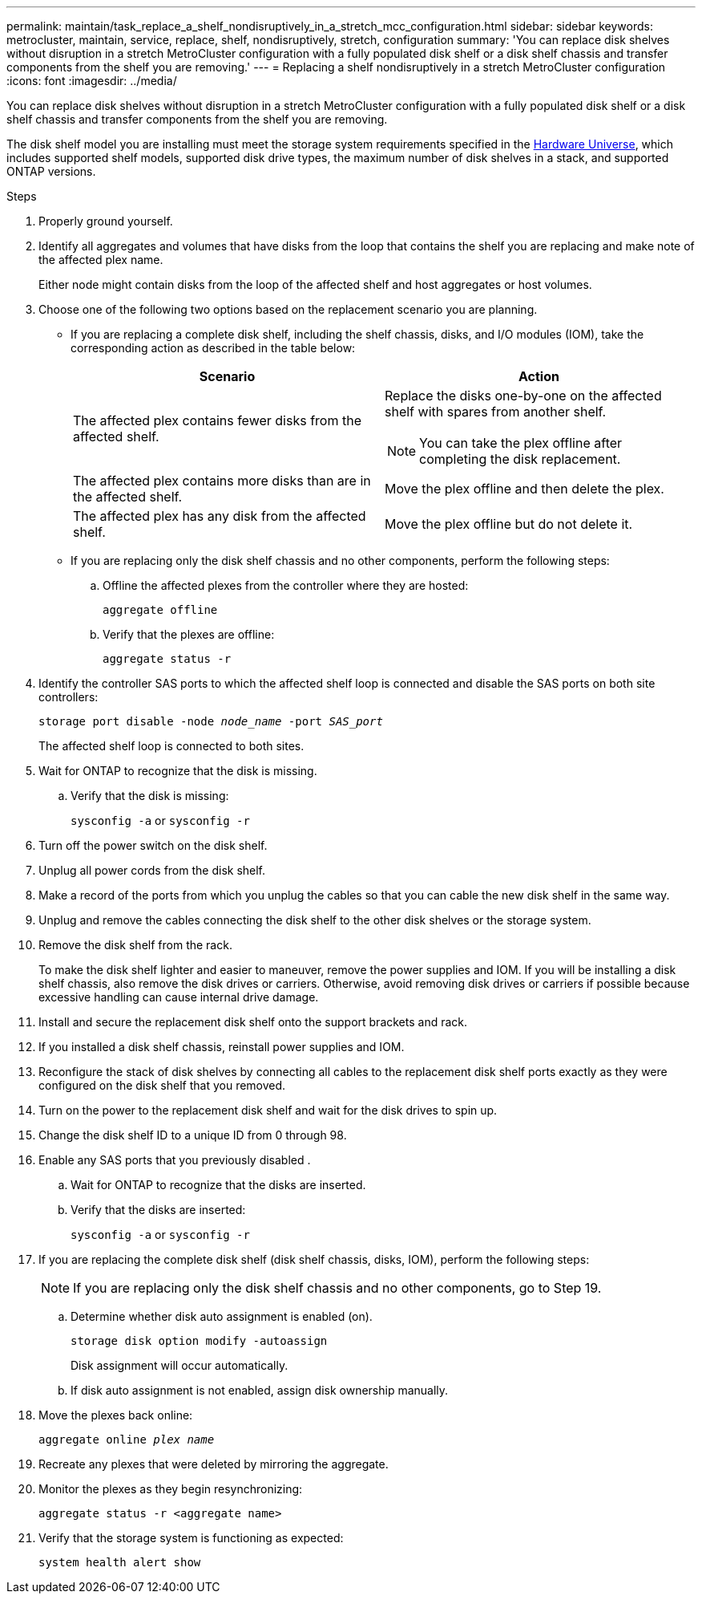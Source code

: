 ---
permalink: maintain/task_replace_a_shelf_nondisruptively_in_a_stretch_mcc_configuration.html
sidebar: sidebar
keywords: metrocluster, maintain, service, replace, shelf, nondisruptively, stretch, configuration
summary: 'You can replace disk shelves without disruption in a stretch MetroCluster configuration with a fully populated disk shelf or a disk shelf chassis and transfer components from the shelf you are removing.'
---
= Replacing a shelf nondisruptively in a stretch MetroCluster configuration
:icons: font
:imagesdir: ../media/

[.lead]
You can replace disk shelves without disruption in a stretch MetroCluster configuration with a fully populated disk shelf or a disk shelf chassis and transfer components from the shelf you are removing.

The disk shelf model you are installing must meet the storage system requirements specified in the link:https://hwu.netapp.com[Hardware Universe^], which includes supported shelf models, supported disk drive types, the maximum number of disk shelves in a stack, and supported ONTAP versions.

.Steps
. Properly ground yourself.
. Identify all aggregates and volumes that have disks from the loop that contains the shelf you are replacing and make note of the affected plex name.
+
Either node might contain disks from the loop of the affected shelf and host aggregates or host volumes.

. Choose one of the following two options based on the replacement scenario you are planning.
 ** If you are replacing a complete disk shelf, including the shelf chassis, disks, and I/O modules (IOM), take the corresponding action as described in the table below:
+

|===

h| Scenario h| Action

a|
The affected plex contains fewer disks from the affected shelf.
a|
Replace the disks one-by-one on the affected shelf with spares from another shelf.

NOTE: You can take the plex offline after completing the disk replacement.

a|
The affected plex contains more disks than are in the affected shelf.
a|
Move the plex offline and then delete the plex.
a|
The affected plex has any disk from the affected shelf.
a|
Move the plex offline but do not delete it.
|===

** If you are replacing only the disk shelf chassis and no other components, perform the following steps:

.. Offline the affected plexes from the controller where they are hosted:
+
`aggregate offline`
.. Verify that the plexes are offline:
+
`aggregate status -r`
. Identify the controller SAS ports to which the affected shelf loop is connected and disable the SAS ports on both site controllers:
+
`storage port disable -node _node_name_ -port _SAS_port_`
+
The affected shelf loop is connected to both sites.

. Wait for ONTAP to recognize that the disk is missing.
.. Verify that the disk is missing:
+
`sysconfig -a` or `sysconfig -r`
. Turn off the power switch on the disk shelf.
. Unplug all power cords from the disk shelf.
. Make a record of the ports from which you unplug the cables so that you can cable the new disk shelf in the same way.
. Unplug and remove the cables connecting the disk shelf to the other disk shelves or the storage system.
. Remove the disk shelf from the rack.
+
To make the disk shelf lighter and easier to maneuver, remove the power supplies and IOM. If you will be installing a disk shelf chassis, also remove the disk drives or carriers. Otherwise, avoid removing disk drives or carriers if possible because excessive handling can cause internal drive damage.

. Install and secure the replacement disk shelf onto the support brackets and rack.
. If you installed a disk shelf chassis, reinstall power supplies and IOM.
. Reconfigure the stack of disk shelves by connecting all cables to the replacement disk shelf ports exactly as they were configured on the disk shelf that you removed.
. Turn on the power to the replacement disk shelf and wait for the disk drives to spin up.
. Change the disk shelf ID to a unique ID from 0 through 98.
. Enable any SAS ports that you previously disabled .
.. Wait for ONTAP to recognize that the disks are inserted.
.. Verify that the disks are inserted:
+
`sysconfig -a` or `sysconfig -r`

. If you are replacing the complete disk shelf (disk shelf chassis, disks, IOM), perform the following steps:
+
NOTE: If you are replacing only the disk shelf chassis and no other components, go to Step 19.

.. Determine whether disk auto assignment is enabled (on).
+
`storage disk option modify -autoassign`
+
Disk assignment will occur automatically.

.. If disk auto assignment is not enabled, assign disk ownership manually.

. Move the plexes back online:
+
`aggregate online _plex name_`
. Recreate any plexes that were deleted by mirroring the aggregate.
. Monitor the plexes as they begin resynchronizing:
+
`aggregate status -r <aggregate name>`
. Verify that the storage system is functioning as expected:
+
`system health alert show`

